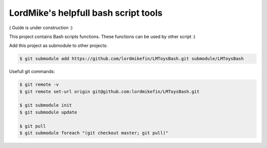 
LordMike's helpfull bash script tools
=====================================


( Guide is under construction :)


This project contains Bash scripts functions.
These functions can be used by other script :)

Add this project as submodule to other projects:

.. code-block:: bash

 $ git submodule add https://github.com/lordmikefin/LMToysBash.git submodule/LMToysBash

Usefull git commands:

.. code-block:: bash

 $ git remote -v
 $ git remote set-url origin git@github.com:lordmikefin/LMToysBash.git
 
 $ git submodule init
 $ git submodule update
 
 $ git pull
 $ git submodule foreach "(git checkout master; git pull)"

